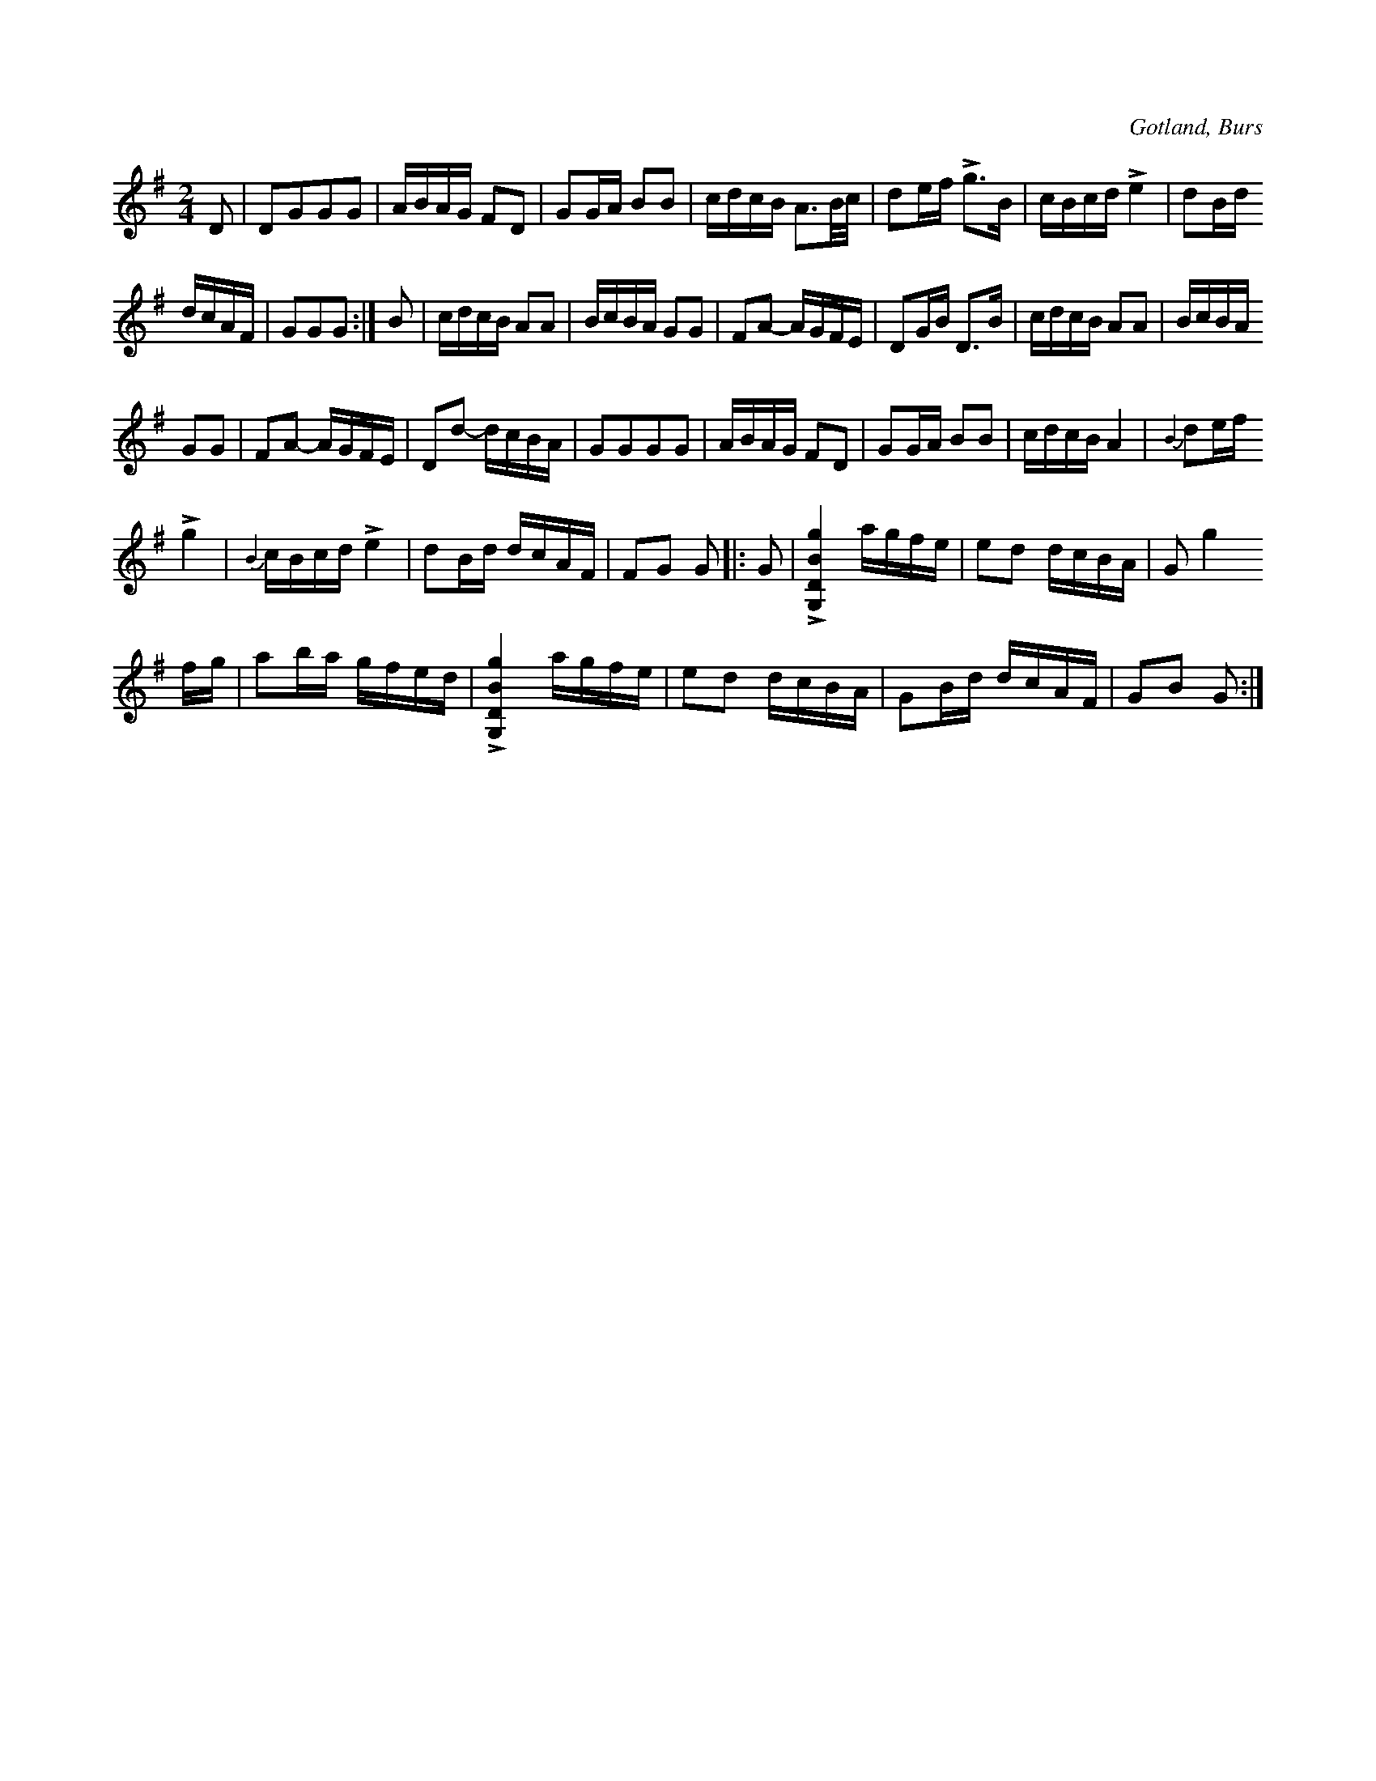 X:679
T:
N:»Largeasse» (med gotländskt uttal aʃáss), dans efter kadriljen,
S:uppt. efter »Florsen» i Burs.
R:kadrilj
O:Gotland, Burs
M:2/4
L:1/16
K:G
D2|D2G2G2G2|ABAG F2D2|G2GA B2B2|cdcB A3B/c/|d2ef Lg3B|cBcd Le4|d2Bd
dcAF|G2G2G2:|B2|cdcB A2A2|BcBA G2G2|F2A2- AGFE|D2GB D3B|cdcB A2A2|BcBA
G2G2|F2A2- AGFE|D2d2- dcBA|G2G2G2G2|ABAG F2D2|G2GA B2B2|cdcB A4|{B2}d2ef
Lg4|{B2}cBcd Le4|d2Bd dcAF|F2G2 G2|:G2|L[G,DBg]4 agfe|e2d2 dcBA|G2 g4
fg|a2ba gfed|L[G,DBg]4 agfe|e2d2 dcBA|G2Bd dcAF|G2B2 G2:|

